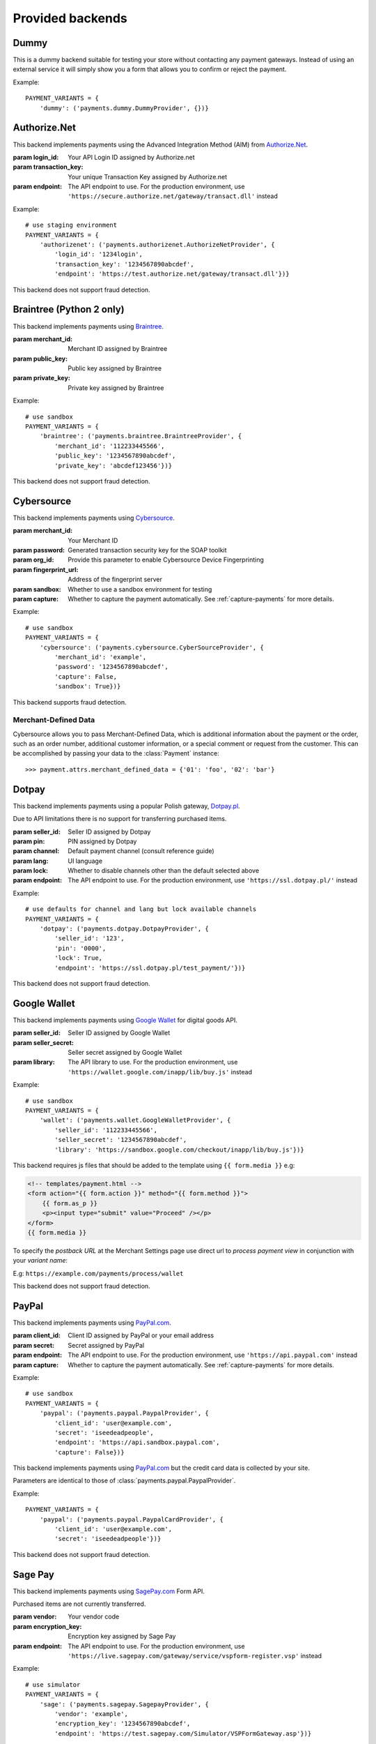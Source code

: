 Provided backends
=================


Dummy
-----

.. class:: payments.dummy.DummyProvider

   This is a dummy backend suitable for testing your store without contacting any payment gateways. Instead of using an external service it will simply show you a form that allows you to confirm or reject the payment.

Example::

      PAYMENT_VARIANTS = {
          'dummy': ('payments.dummy.DummyProvider', {})}


Authorize.Net
-------------

.. class:: payments.authorizenet.AuthorizeNetProvider(login_id, transaction_key[, endpoint='https://test.authorize.net/gateway/transact.dll'])

   This backend implements payments using the Advanced Integration Method (AIM) from `Authorize.Net <https://www.authorize.net/>`_.

   :param login_id: Your API Login ID assigned by Authorize.net
   :param transaction_key: Your unique Transaction Key assigned by Authorize.net
   :param endpoint: The API endpoint to use. For the production environment, use ``'https://secure.authorize.net/gateway/transact.dll'`` instead

Example::

      # use staging environment
      PAYMENT_VARIANTS = {
          'authorizenet': ('payments.authorizenet.AuthorizeNetProvider', {
              'login_id': '1234login',
              'transaction_key': '1234567890abcdef',
              'endpoint': 'https://test.authorize.net/gateway/transact.dll'})}

This backend does not support fraud detection.

Braintree (Python 2 only)
-------------------------

.. class:: payments.braintree.BraintreeProvider(merchant_id, public_key, private_key)

   This backend implements payments using `Braintree <https://www.braintreepayments.com/>`_.

   :param merchant_id: Merchant ID assigned by Braintree
   :param public_key: Public key assigned by Braintree
   :param private_key: Private key assigned by Braintree

Example::

      # use sandbox
      PAYMENT_VARIANTS = {
          'braintree': ('payments.braintree.BraintreeProvider', {
              'merchant_id': '112233445566',
              'public_key': '1234567890abcdef',
              'private_key': 'abcdef123456'})}


This backend does not support fraud detection.


Cybersource
-----------

.. class:: payments.cybersource.CyberSourceProvider(merchant_id, password[, org_id=None, fingerprint_url='https://h.online-metrix.net/fp/', sandbox=True, capture=True])

   This backend implements payments using `Cybersource <http://www.cybersource.com/www/>`_.

   :param merchant_id: Your Merchant ID
   :param password: Generated transaction security key for the SOAP toolkit
   :param org_id: Provide this parameter to enable Cybersource Device Fingerprinting
   :param fingerprint_url: Address of the fingerprint server
   :param sandbox: Whether to use a sandbox environment for testing
   :param capture: Whether to capture the payment automatically.  See :ref:`capture-payments` for more details.

Example::

      # use sandbox
      PAYMENT_VARIANTS = {
          'cybersource': ('payments.cybersource.CyberSourceProvider', {
              'merchant_id': 'example',
              'password': '1234567890abcdef',
              'capture': False,
              'sandbox': True})}

This backend supports fraud detection.

Merchant-Defined Data
"""""""""""""""""""""

Cybersource allows you to pass Merchant-Defined Data, which is additional information about the payment or the order, such as an order number, additional customer information, or a special comment or request from the customer. This can be accomplished by passing your data to the :class:`Payment` instance::

      >>> payment.attrs.merchant_defined_data = {'01': 'foo', '02': 'bar'}


Dotpay
------

.. class:: payments.dotpay.DotpayProvider(seller_id, pin[, channel=0, lock=False, lang='pl', endpoint='https://ssl.dotpay.pl/test_payment/'])

   This backend implements payments using a popular Polish gateway, `Dotpay.pl <http://www.dotpay.pl>`_.

   Due to API limitations there is no support for transferring purchased items.


   :param seller_id: Seller ID assigned by Dotpay
   :param pin: PIN assigned by Dotpay
   :param channel: Default payment channel (consult reference guide)
   :param lang: UI language
   :param lock: Whether to disable channels other than the default selected above
   :param endpoint: The API endpoint to use. For the production environment, use ``'https://ssl.dotpay.pl/'`` instead

Example::

      # use defaults for channel and lang but lock available channels
      PAYMENT_VARIANTS = {
          'dotpay': ('payments.dotpay.DotpayProvider', {
              'seller_id': '123',
              'pin': '0000',
              'lock': True,
              'endpoint': 'https://ssl.dotpay.pl/test_payment/'})}

This backend does not support fraud detection.


Google Wallet
-------------

.. class:: payments.wallet.GoogleWalletProvider(seller_id, seller_secret[, library='https://sandbox.google.com/checkout/inapp/lib/buy.js'])

   This backend implements payments using `Google Wallet <https://developers.google.com/commerce/wallet/digital/>`_ for digital goods API.

   :param seller_id: Seller ID assigned by Google Wallet
   :param seller_secret: Seller secret assigned by Google Wallet
   :param library: The API library to use. For the production environment, use ``'https://wallet.google.com/inapp/lib/buy.js'`` instead

Example::

      # use sandbox
      PAYMENT_VARIANTS = {
          'wallet': ('payments.wallet.GoogleWalletProvider', {
              'seller_id': '112233445566',
              'seller_secret': '1234567890abcdef',
              'library': 'https://sandbox.google.com/checkout/inapp/lib/buy.js'})}

This backend requires js files that should be added to the template using ``{{ form.media }}`` e.g:

.. code-block:: html

      <!-- templates/payment.html -->
      <form action="{{ form.action }}" method="{{ form.method }}">
          {{ form.as_p }}
          <p><input type="submit" value="Proceed" /></p>
      </form>
      {{ form.media }}

To specify the `postback URL` at the Merchant Settings page use direct url to `process payment view` in conjunction with your `variant name`:

E.g: ``https://example.com/payments/process/wallet``


This backend does not support fraud detection.


PayPal
------

.. class:: payments.paypal.PaypalProvider(client_id, secret[, endpoint='https://api.sandbox.paypal.com', capture=True])

   This backend implements payments using `PayPal.com <https://www.paypal.com/>`_.

   :param client_id: Client ID assigned by PayPal or your email address
   :param secret: Secret assigned by PayPal
   :param endpoint: The API endpoint to use. For the production environment, use ``'https://api.paypal.com'`` instead
   :param capture: Whether to capture the payment automatically. See :ref:`capture-payments` for more details.


Example::

      # use sandbox
      PAYMENT_VARIANTS = {
          'paypal': ('payments.paypal.PaypalProvider', {
              'client_id': 'user@example.com',
              'secret': 'iseedeadpeople',
              'endpoint': 'https://api.sandbox.paypal.com',
              'capture': False})}

.. class:: payments.paypal.PaypalCardProvider(client_id, secret[, endpoint='https://api.sandbox.paypal.com'])

   This backend implements payments using `PayPal.com <https://www.paypal.com/>`_ but the credit card data is collected by your site.

   Parameters are identical to those of :class:`payments.paypal.PaypalProvider`.

Example::

      PAYMENT_VARIANTS = {
          'paypal': ('payments.paypal.PaypalCardProvider', {
              'client_id': 'user@example.com',
              'secret': 'iseedeadpeople'})}


This backend does not support fraud detection.


Sage Pay
--------

.. class:: payments.sagepay.SagepayProvider(vendor, encryption_key[, endpoint='https://test.sagepay.com/Simulator/VSPFormGateway.asp'])

   This backend implements payments using `SagePay.com <https://www.sagepay.com/>`_ Form API.

   Purchased items are not currently transferred.

   :param vendor: Your vendor code
   :param encryption_key: Encryption key assigned by Sage Pay
   :param endpoint: The API endpoint to use. For the production environment, use ``'https://live.sagepay.com/gateway/service/vspform-register.vsp'`` instead

Example::

      # use simulator
      PAYMENT_VARIANTS = {
          'sage': ('payments.sagepay.SagepayProvider', {
              'vendor': 'example',
              'encryption_key': '1234567890abcdef',
              'endpoint': 'https://test.sagepay.com/Simulator/VSPFormGateway.asp'})}


This backend does not support fraud detection.

Sofort.com
--------

.. class:: payments.sofort.SofortProvider(key, id, project_id[, endpoint='https://api.sofort.com/api/xml'])

   This backend implements payments using `sofort.com <https://www.sofort.com/>` API.

   :param id: Your sofort.com user id
   :param key: Your secret key
   :param project_id: Your sofort.com project id
   :param endpoint: The API endpoint to use. 

Example::

      PAYMENT_VARIANTS = {
          'sofort': ('payments.sofort.SofortProvider', {
              'id': '123456',
              'key': '1234567890abcdef',
              'project_id': '654321',
              'endpoint': 'https://api.sofort.com/api/xml'})}


This backend does not support fraud detection.


Stripe
------

.. class:: payments.stripe.StripeProvider(secret_key, public_key)

   This backend implements payments using `Stripe <https://stripe.com/>`_.

   :param secret_key: Secret key assigned by Stripe.
   :param public_key: Public key assigned by Stripe.
   :param name: A friendly name for your store.
   :param image: Your logo.

Example::

      # use sandbox
      PAYMENT_VARIANTS = {
          'stripe': ('payments.stripe.StripeProvider', {
              'secret_key': 'sk_test_123456',
              'public_key': 'pk_test_123456'})}


This backend does not support fraud detection.
